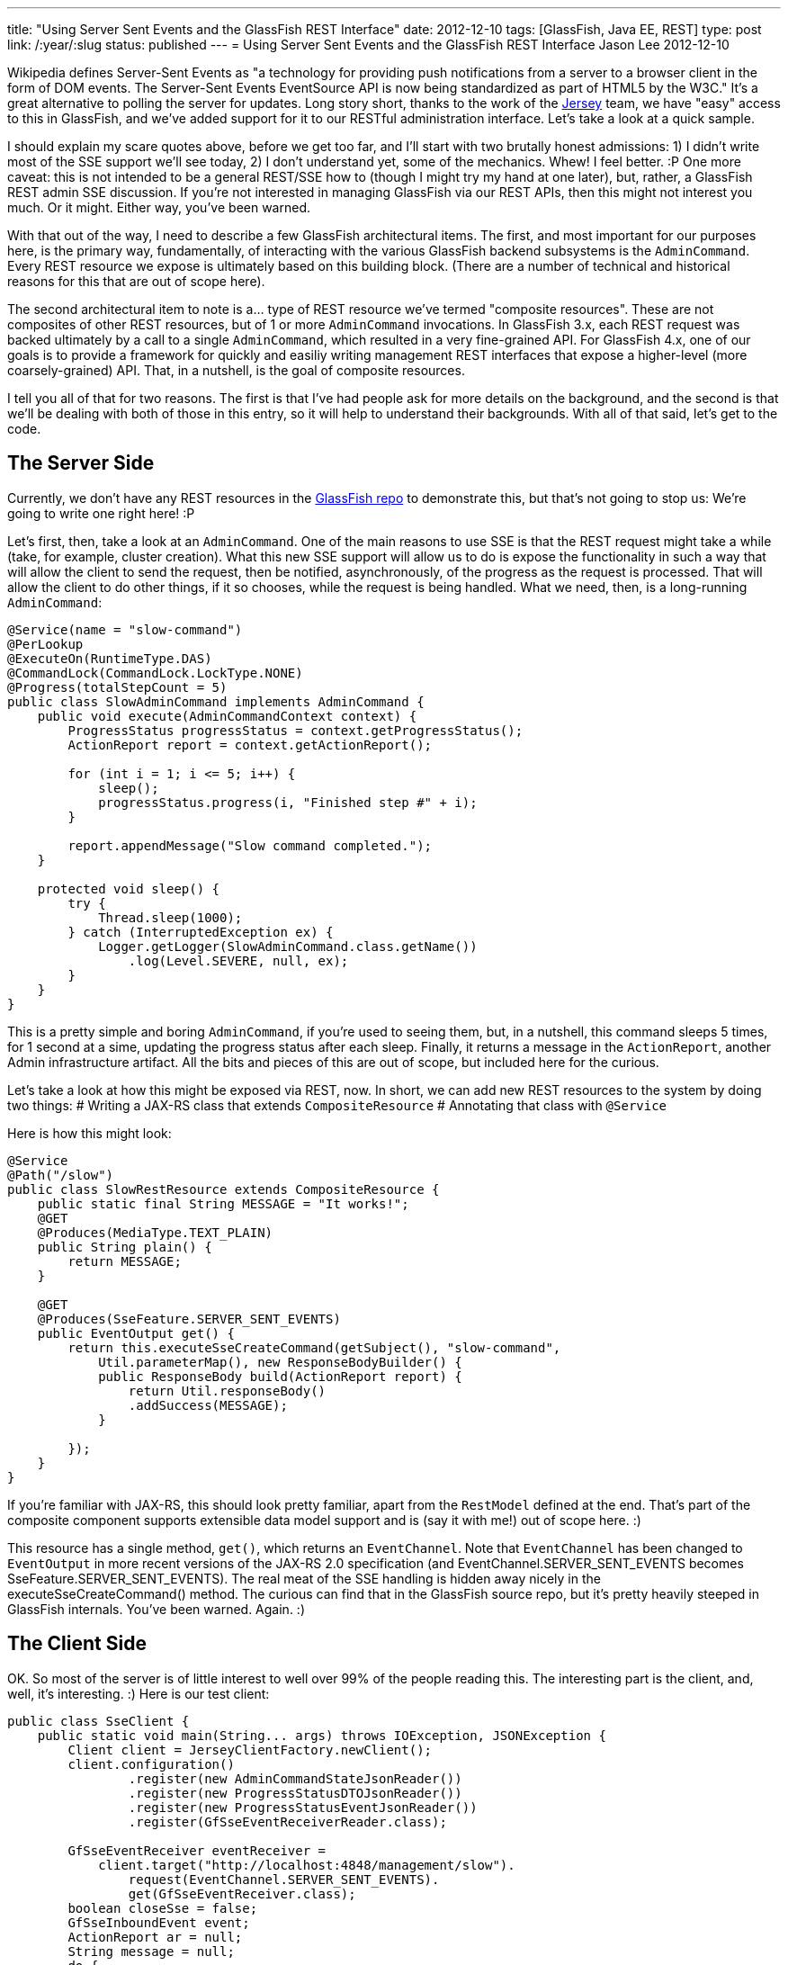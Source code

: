 ---
title: "Using Server Sent Events and the GlassFish REST Interface"
date: 2012-12-10
tags: [GlassFish, Java EE, REST]
type: post
link: /:year/:slug
status: published
---
= Using Server Sent Events and the GlassFish REST Interface
Jason Lee
2012-12-10


Wikipedia defines Server-Sent Events as "a technology for providing push notifications from a server to a browser client in the form of DOM events. The Server-Sent Events EventSource API is now being standardized as part of HTML5 by the W3C."  It's a great alternative to polling the server for updates.  Long story short, thanks to the work of the http://jersey.java.net[Jersey] team, we have "easy" access to this in GlassFish, and we've added support for it to our RESTful administration interface.  Let's take a look at a quick sample.

// more

I should explain my scare quotes above, before we get too far, and I'll start with two brutally honest admissions: 1) I didn't write most of the SSE support we'll see today, 2) I don't understand yet, some of the mechanics.  Whew! I feel better. :P  One more caveat: this is not intended to be a general REST/SSE how to (though I might try my hand at one later), but, rather, a GlassFish REST admin SSE discussion.  If you're not interested in managing GlassFish via our REST APIs, then this might not interest you much. Or it might.  Either way, you've been warned.

With that out of the way, I need to describe a few GlassFish architectural items. The first, and most important for our purposes here, is the primary way, fundamentally, of interacting with the various GlassFish backend subsystems is the `AdminCommand`.  Every REST resource we expose is ultimately based on this building block. (There are a number of technical and historical reasons for this that are out of scope here).

The second architectural item to note is a... type of REST resource we've termed "composite resources".  These are not composites of other REST resources, but of 1 or more `AdminCommand` invocations. In GlassFish 3.x, each REST request was backed ultimately by a call to a single `AdminCommand`, which resulted in a very fine-grained API. For GlassFish 4.x, one of our goals is to provide a framework for quickly and easiliy writing management REST interfaces that expose a higher-level (more coarsely-grained) API.  That, in a nutshell, is the goal of composite resources.

I tell you all of that for two reasons. The first is that I've had people ask for more details on the background, and the second is that we'll be dealing with both of those in this entry, so it will help to understand their backgrounds.  With all of that said, let's get to the code.

== The Server Side ==
Currently, we don't have any REST resources in the https://svn.java.net/svn/glassfish~svn/trunk/main[GlassFish repo] to demonstrate this, but that's not going to stop us: We're going to write one right here! :P

Let's first, then, take a look at an `AdminCommand`.  One of the main reasons to use SSE is that the REST request might take a while (take, for example, cluster creation).  What this new SSE support will allow us to do is expose the functionality in such a way that will allow the client to send the request, then be notified, asynchronously, of the progress as the request is processed.  That will allow the client to do other things, if it so chooses, while the request is being handled.  What we need, then, is a long-running `AdminCommand`:

[source,java,linenums]
----
@Service(name = "slow-command")
@PerLookup
@ExecuteOn(RuntimeType.DAS)
@CommandLock(CommandLock.LockType.NONE)
@Progress(totalStepCount = 5)
public class SlowAdminCommand implements AdminCommand {
    public void execute(AdminCommandContext context) {
        ProgressStatus progressStatus = context.getProgressStatus();
        ActionReport report = context.getActionReport();

        for (int i = 1; i <= 5; i++) {
            sleep();
            progressStatus.progress(i, "Finished step #" + i);
        }

        report.appendMessage("Slow command completed.");
    }

    protected void sleep() {
        try {
            Thread.sleep(1000);
        } catch (InterruptedException ex) {
            Logger.getLogger(SlowAdminCommand.class.getName())
                .log(Level.SEVERE, null, ex);
        }
    }
}
----

This is a pretty simple and boring `AdminCommand`, if you're used to seeing them, but, in a nutshell, this command sleeps 5 times, for 1 second at a sime, updating the progress status after each sleep.  Finally, it returns a message in the `ActionReport`, another Admin infrastructure artifact.  All the bits and pieces of this are out of scope, but included here for the curious.

Let's take a look at how this might be exposed via REST, now.  In short, we can add new REST resources to the system by doing two things:
# Writing a JAX-RS class that extends `CompositeResource`
# Annotating that class with `@Service`

Here is how this might look:

[source,java,linenums]
----
@Service
@Path("/slow")
public class SlowRestResource extends CompositeResource {
    public static final String MESSAGE = "It works!";
    @GET
    @Produces(MediaType.TEXT_PLAIN)
    public String plain() {
        return MESSAGE;
    }

    @GET
    @Produces(SseFeature.SERVER_SENT_EVENTS)
    public EventOutput get() {
        return this.executeSseCreateCommand(getSubject(), "slow-command",
            Util.parameterMap(), new ResponseBodyBuilder() {
            public ResponseBody build(ActionReport report) {
                return Util.responseBody()
                .addSuccess(MESSAGE);
            }

        });
    }
}
----

If you're familiar with JAX-RS, this should look pretty familiar, apart from the `RestModel` defined at the end. That's part of the composite component supports extensible data model support and is (say it with me!) out of scope here. :)

This resource has a single method, `get()`, which returns an `EventChannel`. Note that `EventChannel` has been changed to `EventOutput` in more recent versions of the JAX-RS 2.0 specification (and EventChannel.SERVER_SENT_EVENTS becomes SseFeature.SERVER_SENT_EVENTS).  The real meat of the SSE handling is hidden away nicely in the executeSseCreateCommand() method.  The curious can find that in the GlassFish source repo, but it's pretty heavily steeped in GlassFish internals. You've been warned. Again. :)

== The Client Side ==
OK. So most of the server is of little interest to well over 99% of the people reading this. The interesting part is the client, and, well, it's interesting. :)  Here is our test client:

[source,java,linenums]
----
public class SseClient {
    public static void main(String... args) throws IOException, JSONException {
        Client client = JerseyClientFactory.newClient();
        client.configuration()
                .register(new AdminCommandStateJsonReader())
                .register(new ProgressStatusDTOJsonReader())
                .register(new ProgressStatusEventJsonReader())
                .register(GfSseEventReceiverReader.class);

        GfSseEventReceiver eventReceiver =
            client.target("http://localhost:4848/management/slow").
                request(EventChannel.SERVER_SENT_EVENTS).
                get(GfSseEventReceiver.class);
        boolean closeSse = false;
        GfSseInboundEvent event;
        ActionReport ar = null;
        String message = null;
        do {
            event = eventReceiver.readEvent();
            if (event != null) {
                final String eventName = event.getName();
                if (AdminCommandState.EVENT_STATE_CHANGED.equals(eventName)) {
                    AdminCommandState acs = event.getData(AdminCommandState.class,
                        MediaType.APPLICATION_JSON_TYPE);
                    if (acs.getState() == AdminCommandState.State.COMPLETED
                            || acs.getState() == AdminCommandState.State.RECORDED) {
                        if (acs.getActionReport() != null) {
                            ar = acs.getActionReport();
                            final JSONObject responseBody =
                                new JSONObject((Map)ar.getExtraProperties().get("response"));
                            JSONArray messages = responseBody.getJSONArray("messages");
                            message = ((JSONObject)messages.get(0)).getString("message");
                        }
                        closeSse = true;
                    }
                }
            }
        } while (event != null && !eventReceiver.isClosed() && !closeSse);
        if (closeSse) {
            try {
                eventReceiver.close();
            } catch (Exception exc) {
            }
        }

        System.out.println(message);

    }
}

----

As you can see, there's a _lot_ going on here. First, we need to create and configure the client, which is the new JAX-RS `Client`. We register a few GlassFish-specific `MessageBodyReader` implementations, which are needed to deserialize the JSON responses from the server. (Note: a source comment on `GfSseEventReceiverReader` says _"TODO: Temporary implementation until more features in Jersey client"_, so this requirement may go away before GlassFish 4.0 ships). Once we have our client instance, we can make the REST request, asking Jersey to return us a `GfSseEventReceiver`. With that, we start a loop.

Inside the loop, we read an event from the receiver, and pull out its name. When calling an `AdminCommand`-backed, SSE-enabled GlassFish REST resource, you will always get at least three event types: `AdminCommandInstance/stateChanged`, `ProgressStatus/state`, and `ProgressStatus/change`. First, you will receive an `AdminCommandInstance/stateChanged` event, which will tell you (if you were to examine the JSON or the `AdminCommandState` object it becomes) that the command is "RUNNING". The next event, `ProgressStatus/state` will inform you of the initial state of the `ProgressStatus` object the server uses internal for, as you might guess, progress status. If you will look back at our `AdminCommand`, you'll see a call to `progressStatus.progress()`. A long-running process can make these calls to denote steps in the overall process, which are then sent to the client via the `ProgressStatus/change` event.  Finally, you will receive one last `AdminCommandInstance/stateChanged` event, informing you that the command has "COMPLETED".  It might help to see the whole stream as JSON. You can request it from the server by issuing this command: `curl -H 'Accept: text/event-stream' http://localhost:4848/management/slow`:

[source,javascript,linenums]
----
event: AdminCommandInstance/stateChanged
data: {"state":"RUNNING","id":"1","empty-payload":true}

event: ProgressStatus/state
data: {"progress-status":{"name":"slow-command","id":"1","total-step-count":-1,
    "current-step-count":0,"complete":false}}

event: ProgressStatus/change
data: {"progress-status-event":{"changed":["TOTAL_STEPS"],"progress-status":
    {"name":"slow-command","id":"1","total-step-count":5,"current-step-count":0,"complete":false}}}

event: ProgressStatus/change
data: {"progress-status-event":{"changed":["SPINNER","STEPS"],"message":
    "Finished step #1","progress-status":{"name":"slow-command","id":"1",
    "total-step-count":5,"current-step-count":1,"complete":false}}}

event: ProgressStatus/change
data: {"progress-status-event":{"changed":["SPINNER","STEPS"],"message":
    "Finished step #2","progress-status":{"name":"slow-command","id":"1",
    "total-step-count":5,"current-step-count":3,"complete":false}}}

event: ProgressStatus/change
data: {"progress-status-event":{"changed":["SPINNER","STEPS"],"message":
    "Finished step #3","progress-status":{"name":"slow-command","id":"1",
    "total-step-count":5,"current-step-count":5,"complete":false}}}

event: ProgressStatus/change
data: {"progress-status-event":{"changed":["SPINNER"],"message":
    "Finished step #4","progress-status":{"name":"slow-command","id":"1",
    "total-step-count":5,"current-step-count":5,"complete":false}}}

event: ProgressStatus/change
data: {"progress-status-event":{"changed":["SPINNER"],"message":
    "Finished step #5","progress-status":{"name":"slow-command","id":"1",
    "total-step-count":5,"current-step-count":5,"complete":false}}}

event: ProgressStatus/change
data: {"progress-status-event":{"changed":["COMPLETED"],"progress-status":
    {"name":"slow-command","id":"1","total-step-count":5,"current-step-count":5,
    "complete":true}}}

event: AdminCommandInstance/stateChanged
data: {"state":"COMPLETED","id":"1","empty-payload":true,"action-report":
    {"message":"Slow command completed.","command":"slow-command AdminCommand",
    "exit_code":"SUCCESS","extraProperties":{"response":{"messages":
    [{"message":"It works!","severity":"SUCCESS"}]}}}}
----

Under a "normal" synchronous REST request, when the entity is created, https://wikis.oracle.com/display/GlassFish/GlassFishRestResourceGuidelines[GlassFish REST Resource Guidelines], the server will return 201 (CREATED) status code, with the URI of the newly created entity in the `Location` header. Since this asynchronous, SSE-based interaction is so different, we have to return this data in a different manner.  Currently, this is done via a `ResponseBody` object (another GlassFish model) that can hold messages, as well as the item/entity.  Things in this area are likely to change as we continue to think about and stress test this functionality, so if you're an early adopter, keep your eyes open. :)

== Caveats ==
image::genie.jpg[float="left"]

If you haven't picked up it yet, "there are a few exceptions, a few provisos, and a couple of quid pro quos."

Much of this code is brand new. There's also quite a bit of time between now and when GlassFish 4.0 ships, so this code could change.  I'm not real comfortable with the current mechanism for returning the desired repsonse, to be honest. For example: the client code seems a bit verbose, so we might be able to provide some client-side utilities to help encapsulate that; and the JAX-RS spec continues to change as that EG refines the new revision; just to name a few.

The take away should be, then, that you can start playing with this now, with the code I've presented here, but you need to keep in mind that early adopters usually stub their toes a bit as products mature. :)  In one form or another, though, this support will be present when GlassFish 4.0 ships, so you can count on that, though I can't say at this point which resources, specifically, will support SSE. Time will tell on that.

You can find the source http://blogs.steeplesoft.com/wp-content/uploads/2012/12/glassfish_rest_sse_sample.tar.gz[here]. If you have any questions or suggestions, see the box below. :)
